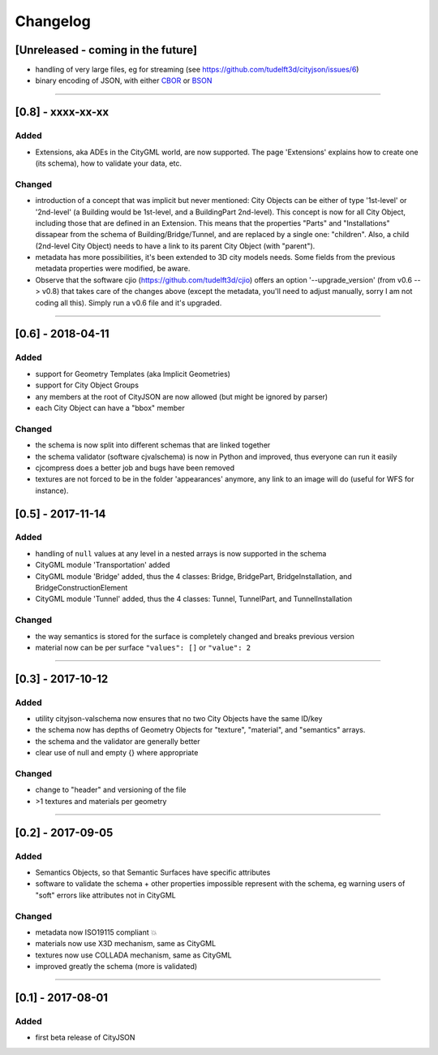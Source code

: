 
=========
Changelog
=========

.. http://keepachangelog.com/en/1.0.0/

[Unreleased - coming in the future]
-----------------------------------
- handling of very large files, eg for streaming (see https://github.com/tudelft3d/cityjson/issues/6)
- binary encoding of JSON, with either `CBOR <http://cbor.io>`_ or `BSON <http://bsonspec.org>`_

----

[0.8] - xxxx-xx-xx
------------------
Added
*****
- Extensions, aka ADEs in the CityGML world, are now supported. The page 'Extensions' explains how to create one (its schema), how to validate your data, etc.

Changed
*******
- introduction of a concept that was implicit but never mentioned: City Objects can be either of type '1st-level' or '2nd-level' (a Building would be 1st-level, and a BuildingPart 2nd-level). This concept is now for all City Object, including those that are defined in an Extension. This means that the properties "Parts" and "Installations" dissapear from the schema of Building/Bridge/Tunnel, and are replaced by a single one: "children". Also, a child (2nd-level City Object) needs to have a link to its parent City Object (with "parent").
- metadata has more possibilities, it's been extended to 3D city models needs. Some fields from the previous metadata properties were modified, be aware. 
- Observe that the software cjio (https://github.com/tudelft3d/cjio) offers an option '--upgrade_version' (from v0.6 --> v0.8) that takes care of the changes above (except the metadata, you'll need to adjust manually, sorry I am not coding all this). Simply run a v0.6 file and it's upgraded.

----

[0.6] - 2018-04-11
------------------
Added
*****
- support for Geometry Templates (aka Implicit Geometries)
- support for City Object Groups
- any members at the root of CityJSON are now allowed (but might be ignored by parser)
- each City Object can have a "bbox" member

Changed
*******
- the schema is now split into different schemas that are linked together
- the schema validator (software cjvalschema) is now in Python and improved, thus everyone can run it easily
- cjcompress does a better job and bugs have been removed
- textures are not forced to be in the folder 'appearances' anymore, any link to an image will do (useful for WFS for instance).


[0.5] - 2017-11-14 
------------------

Added
*****
- handling of ``null`` values at any level in a nested arrays is now supported in the schema
- CityGML module 'Transportation' added
- CityGML module 'Bridge' added, thus the 4 classes: Bridge, BridgePart, BridgeInstallation, and BridgeConstructionElement 
- CityGML module 'Tunnel' added, thus the 4 classes: Tunnel, TunnelPart, and TunnelInstallation

Changed
*******
- the way semantics is stored for the surface is completely changed and breaks previous version
- material now can be per surface ``"values": []`` or ``"value": 2`` 

----

[0.3] - 2017-10-12
------------------

Added
*****
- utility cityjson-valschema now ensures that no two City Objects have the same ID/key
- the schema now has depths of Geometry Objects for "texture", "material", and "semantics" arrays.
- the schema and the validator are generally better
- clear use of null and empty {} where appropriate

Changed
*******
- change to "header" and versioning of the file
- >1 textures and materials per geometry

----

[0.2] - 2017-09-05
------------------

Added
*****
- Semantics Objects, so that Semantic Surfaces have specific attributes 
- software to validate the schema + other properties impossible represent with the schema, eg warning users of "soft" errors like attributes not in CityGML

Changed
*******
- metadata now ISO19115 compliant 💥
- materials now use X3D mechanism, same as CityGML
- textures now use COLLADA mechanism, same as CityGML
- improved greatly the schema (more is validated) 

----

[0.1] - 2017-08-01 
------------------
Added
*****
- first beta release of CityJSON


